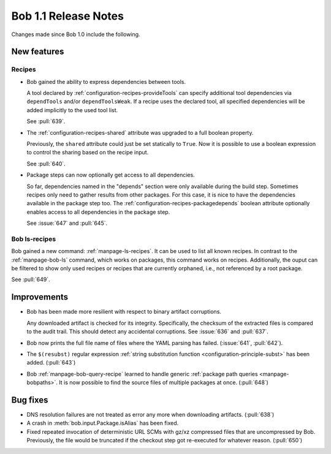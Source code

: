 Bob 1.1 Release Notes
=====================

Changes made since Bob 1.0 include the following.

New features
------------

Recipes
~~~~~~~

* Bob gained the ability to express dependencies between tools.

  A tool declared by :ref:`configuration-recipes-provideTools` can specify
  additional tool dependencies via ``dependTools`` and/or ``dependToolsWeak``.
  If a recipe uses the declared tool, all specified dependencies will be added
  implicitly to the used tool list.

  See :pull:`639`.
* The :ref:`configuration-recipes-shared` attribute was upgraded to a full
  boolean property.

  Previously, the ``shared`` attribute could just be set statically to
  ``True``.  Now it is possible to use a boolean expression to control the
  sharing based on the recipe input.

  See :pull:`640`.
* Package steps can now optionally get access to all dependencies.

  So far, dependencies named in the "depends" section were only available
  during the build step. Sometimes recipes only need to gather results from
  other packages. For this case, it is nice to have the dependencies available
  in the package step too. The :ref:`configuration-recipes-packagedepends`
  boolean attribute optionally enables access to all dependencies in the
  package step.

  See :issue:`647` and :pull:`645`.

Bob ls-recipes
~~~~~~~~~~~~~~

Bob gained a new command: :ref:`manpage-ls-recipes`. It can be used to list all
known recipes. In contrast to the :ref:`manpage-bob-ls` command, which works on
packages, this command works on recipes. Additionally, the ouput can be
filtered to show only used recipes or recipes that are currently orphaned,
i.e., not referenced by a root package.

See :pull:`649`.

Improvements
------------

* Bob has been made more resilient with respect to binary artifact corruptions.

  Any downloaded artifact is checked for its integrity. Specifically, the
  checksum of the extracted files is compared to the audit trail. This should
  detect any accidental corruptions. See :issue:`636` and :pull:`637`.
* Bob now prints the full file name of files where the YAML parsing has failed.
  (:issue:`641`, :pull:`642`).
* The ``$(resubst)`` regular expression :ref:`string substitution function
  <configuration-principle-subst>` has been added. (:pull:`643`)
* Bob :ref:`manpage-bob-query-recipe` learned to handle generic :ref:`package path
  queries <manpage-bobpaths>`. It is now possible to find the source files of
  multiple packages at once. (:pull:`648`)

Bug fixes
---------

* DNS resolution failures are not treated as error any more when downloading
  artifacts. (:pull:`638`)
* A crash in :meth:`bob.input.Package.isAlias` has been fixed.
* Fixed repeated invocation of deterministic URL SCMs with gz/xz compressed
  files that are uncompressed by Bob. Previously, the file would be truncated
  if the checkout step got re-executed for whatever reason. (:pull:`650`)
